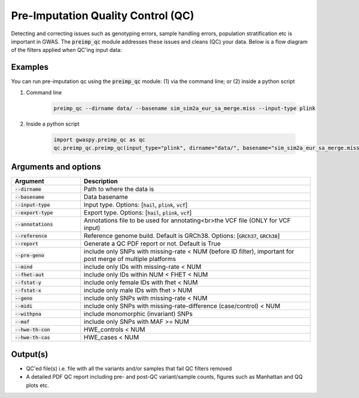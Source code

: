 .. _sec-pre_imputation_qc:

====================================
Pre-Imputation Quality Control (QC)
====================================

Detecting and correcting issues such as genotyping errors, sample handling errors, population stratification etc
is important in GWAS. The :code:`preimp_qc` module addresses these issues and cleans (QC) your data. Below is a flow diagram
of the filters applied when QC'ing input data:

.. image:: images/qc_workflow.png
   :width: 1000px
   :height: 1900px
   :scale: 50 %
   :align: center

Examples
########
You can run pre-imputation qc using the :code:`preimp_qc` module: (1) via the command line; or (2) inside a python script

#. Command line

    .. code-block:: sh

        preimp_qc --dirname data/ --basename sim_sim2a_eur_sa_merge.miss --input-type plink

#. Inside a python script

    .. code-block:: python

        import gwaspy.preimp_qc as qc
        qc.preimp_qc.preimp_qc(input_type="plink", dirname="data/", basename="sim_sim2a_eur_sa_merge.miss")


Arguments and options
#####################

.. list-table::
   :widths: 15 50
   :header-rows: 1

   * - Argument
     - Description
   * - :code:`--dirname`
     - Path to where the data is
   * - :code:`--basename`
     - Data basename
   * - :code:`--input-type`
     - Input type. Options: [:code:`hail`, :code:`plink`, :code:`vcf`]
   * - :code:`--export-type`
     - Export type. Options: [:code:`hail`, :code:`plink`, :code:`vcf`]
   * - :code:`--annotations`
     - Annotations file to be used for annotating<br>the VCF file (ONLY for VCF input)
   * - :code:`--reference`
     - Reference genome build. Default is GRCh38. Options: [:code:`GRCh37`, :code:`GRCh38`]
   * - :code:`--report`
     - Generate a QC PDF report or not. Default is True
   * - :code:`--pre-geno`
     - include only SNPs with missing-rate < NUM (before ID filter), important for post merge of multiple platforms
   * - :code:`--mind`
     - include only IDs with missing-rate < NUM
   * - :code:`--fhet-aut`
     - include only IDs within NUM < FHET < NUM
   * - :code:`--fstat-y`
     - include only female IDs with fhet < NUM
   * - :code:`--fstat-x`
     - include only male IDs with fhet > NUM
   * - :code:`--geno`
     - include only SNPs with missing-rate < NUM
   * - :code:`--midi`
     - include only SNPs with missing-rate-difference (case/control) < NUM
   * - :code:`--withpna`
     - include monomorphic (invariant) SNPs
   * - :code:`--maf`
     - include only SNPs with MAF >= NUM
   * - :code:`--hwe-th-con`
     - HWE_controls < NUM
   * - :code:`--hwe-th-cas`
     - HWE_cases < NUM

Output(s)
##########
* QC'ed file(s) i.e. file with all the variants and/or samples that fail QC filters removed
* A detailed PDF QC report including pre- and post-QC variant/sample counts, figures such as Manhattan and QQ plots etc.
